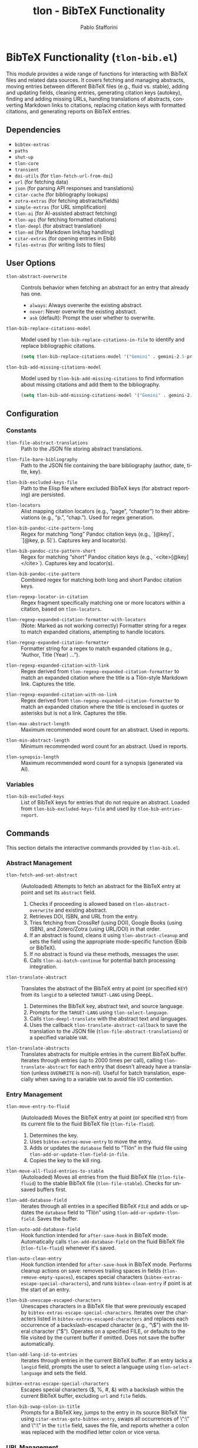 #+title: tlon - BibTeX Functionality
#+author: Pablo Stafforini
#+EXCLUDE_TAGS: noexport
#+language: en
#+options: ':t toc:nil author:t email:t num:t
#+startup: content
#+texinfo_header: @set MAINTAINERSITE @uref{https://github.com/tlon-team/tlon,maintainer webpage}
#+texinfo_header: @set MAINTAINER Pablo Stafforini
#+texinfo_header: @set MAINTAINEREMAIL @email{pablo@tlon.team}
#+texinfo_header: @set MAINTAINERCONTACT @uref{mailto:pablo@tlon.team,contact the maintainer}
#+texinfo: @insertcopying
* BibTeX Functionality (=tlon-bib.el=)
:PROPERTIES:
:CUSTOM_ID: h:tlon-bib
:END:

This module provides a wide range of functions for interacting with BibTeX files and related data sources. It covers fetching and managing abstracts, moving entries between different BibTeX files (e.g., fluid vs. stable), adding and updating fields, cleaning entries, generating citation keys (autokey), finding and adding missing URLs, handling translations of abstracts, converting Markdown links to citations, replacing citation keys with formatted citations, and generating reports on BibTeX entries.

** Dependencies
:PROPERTIES:
:CUSTOM_ID: h:tlon-bib-dependencies
:END:

+ =bibtex-extras=
+ =paths=
+ =shut-up=
+ =tlon-core=
+ =transient=
+ =doi-utils= (for ~tlon-fetch-url-from-doi~)
+ =url= (for fetching data)
+ =json= (for parsing API responses and translations)
+ =citar-cache= (for bibliography lookups)
+ =zotra-extras= (for fetching abstracts/fields)
+ =simple-extras= (for URL simplification)
+ =tlon-ai= (for AI-assisted abstract fetching)
+ =tlon-api= (for fetching formatted citations)
+ =tlon-deepl= (for abstract translation)
+ =tlon-md= (for Markdown link/tag handling)
+ =citar-extras= (for opening entries in Ebib)
+ =files-extras= (for writing lists to files)

** User Options
:PROPERTIES:
:CUSTOM_ID: h:tlon-bib-options
:END:

#+vindex: tlon-abstract-overwrite
+ ~tlon-abstract-overwrite~ :: Controls behavior when fetching an abstract for an entry that already has one.
  + =always=: Always overwrite the existing abstract.
  + =never=: Never overwrite the existing abstract.
  + =ask= (default): Prompt the user whether to overwrite.

#+vindex: tlon-bib-replace-citations-model
+ ~tlon-bib-replace-citations-model~ :: Model used by ~tlon-bib-replace-citations-in-file~ to identify and replace bibliographic citations.
  #+begin_src emacs-lisp
  (setq tlon-bib-replace-citations-model '("Gemini" . gemini-2.5-pro-preview-06-05))
  #+end_src

#+vindex: tlon-bib-add-missing-citations-model
+ ~tlon-bib-add-missing-citations-model~ :: Model used by ~tlon-bib-add-missing-citations~ to find information about missing citations and add them to the bibliography.
  #+begin_src emacs-lisp
  (setq tlon-bib-add-missing-citations-model '("Gemini" . gemini-2.5-pro-preview-06-05))
  #+end_src

** Configuration
:PROPERTIES:
:CUSTOM_ID: h:tlon-bib-config
:END:

*** Constants
:PROPERTIES:
:CUSTOM_ID: h:tlon-bib-constants
:END:

#+vindex: tlon-file-abstract-translations
+ ~tlon-file-abstract-translations~ :: Path to the JSON file storing abstract translations.
#+vindex: tlon-file-bare-bibliography
+ ~tlon-file-bare-bibliography~ :: Path to the JSON file containing the bare bibliography (author, date, title, key).
#+vindex: tlon-bib-excluded-keys-file
+ ~tlon-bib-excluded-keys-file~ :: Path to the Elisp file where excluded BibTeX keys (for abstract reporting) are persisted.
#+vindex: tlon-locators
+ ~tlon-locators~ :: Alist mapping citation locators (e.g., "page", "chapter") to their abbreviations (e.g., "p.", "chap."). Used for regex generation.
#+vindex: tlon-bib-pandoc-cite-pattern-long
+ ~tlon-bib-pandoc-cite-pattern-long~ :: Regex for matching "long" Pandoc citation keys (e.g., `[@key]`, `[@key, p. 5]`). Captures key and locator(s).
#+vindex: tlon-bib-pandoc-cite-pattern-short
+ ~tlon-bib-pandoc-cite-pattern-short~ :: Regex for matching "short" Pandoc citation keys (e.g., `<cite>[@key]</cite>`). Captures key and locator(s).
#+vindex: tlon-bib-pandoc-cite-pattern
+ ~tlon-bib-pandoc-cite-pattern~ :: Combined regex for matching both long and short Pandoc citation keys.
#+vindex: tlon-regexp-locator-in-citation
+ ~tlon-regexp-locator-in-citation~ :: Regex fragment specifically matching one or more locators within a citation, based on ~tlon-locators~.
#+vindex: tlon-regexp-expanded-citation-formatter-with-locators
+ ~tlon-regexp-expanded-citation-formatter-with-locators~ :: (Note: Marked as not working correctly) Formatter string for a regex to match expanded citations, attempting to handle locators.
#+vindex: tlon-regexp-expanded-citation-formatter
+ ~tlon-regexp-expanded-citation-formatter~ :: Formatter string for a regex to match expanded citations (e.g., "Author, Title (Year) ...").
#+vindex: tlon-regexp-expanded-citation-with-link
+ ~tlon-regexp-expanded-citation-with-link~ :: Regex derived from ~tlon-regexp-expanded-citation-formatter~ to match an expanded citation where the title is a Tlön-style Markdown link. Captures the title.
#+vindex: tlon-regexp-expanded-citation-with-no-link
+ ~tlon-regexp-expanded-citation-with-no-link~ :: Regex derived from ~tlon-regexp-expanded-citation-formatter~ to match an expanded citation where the title is enclosed in quotes or asterisks but is not a link. Captures the title.
#+vindex: tlon-max-abstract-length
+ ~tlon-max-abstract-length~ :: Maximum recommended word count for an abstract. Used in reports.
#+vindex: tlon-min-abstract-length
+ ~tlon-min-abstract-length~ :: Minimum recommended word count for an abstract. Used in reports.
#+vindex: tlon-synopsis-length
+ ~tlon-synopsis-length~ :: Maximum recommended word count for a synopsis (generated via AI).

*** Variables
:PROPERTIES:
:CUSTOM_ID: h:tlon-bib-variables
:END:

#+vindex: tlon-bib-excluded-keys
+ ~tlon-bib-excluded-keys~ :: List of BibTeX keys for entries that do not require an abstract. Loaded from ~tlon-bib-excluded-keys-file~ and used by ~tlon-bib-entries-report~.

** Commands
:PROPERTIES:
:CUSTOM_ID: h:tlon-bib-commands
:END:

This section details the interactive commands provided by =tlon-bib.el=.

*** Abstract Management
:PROPERTIES:
:CUSTOM_ID: h:tlon-bib-abstract-commands
:END:

#+findex: tlon-fetch-and-set-abstract
+ ~tlon-fetch-and-set-abstract~ :: (Autoloaded) Attempts to fetch an abstract for the BibTeX entry at point and set its =abstract= field.
  1. Checks if proceeding is allowed based on ~tlon-abstract-overwrite~ and existing abstract.
  2. Retrieves DOI, ISBN, and URL from the entry.
  3. Tries fetching from CrossRef (using DOI), Google Books (using ISBN), and Zotero/Zotra (using URL/DOI) in that order.
  4. If an abstract is found, cleans it using ~tlon-abstract-cleanup~ and sets the field using the appropriate mode-specific function (Ebib or BibTeX).
  5. If no abstract is found via these methods, messages the user.
  6. Calls ~tlon-ai-batch-continue~ for potential batch processing integration.

#+findex: tlon-translate-abstract
+ ~tlon-translate-abstract~ :: Translates the abstract of the BibTeX entry at point (or specified =KEY=) from its =langid= to a selected =TARGET-LANG= using DeepL.
  1. Determines the BibTeX key, abstract text, and source language.
  2. Prompts for the =TARGET-LANG= using ~tlon-select-language~.
  3. Calls ~tlon-deepl-translate~ with the abstract text and languages.
  4. Uses the callback ~tlon-translate-abstract-callback~ to save the translation to the JSON file (~tlon-file-abstract-translations~) or a specified variable =VAR=.

#+findex: tlon-translate-abstracts
+ ~tlon-translate-abstracts~ :: Translates abstracts for multiple entries in the current BibTeX buffer. Iterates through entries (up to 2000 times per call), calling ~tlon-translate-abstract~ for each entry that doesn't already have a translation (unless =OVERWRITE= is non-nil). Useful for batch translation, especially when saving to a variable =VAR= to avoid file I/O contention.

*** Entry Management
:PROPERTIES:
:CUSTOM_ID: h:tlon-bib-entry-commands
:END:

#+findex: tlon-move-entry-to-fluid
+ ~tlon-move-entry-to-fluid~ :: (Autoloaded) Moves the BibTeX entry at point (or specified =KEY=) from its current file to the fluid BibTeX file (~tlon-file-fluid~).
  1. Determines the key.
  2. Uses =bibtex-extras-move-entry= to move the entry.
  3. Adds or updates the =database= field to "Tlön" in the fluid file using ~tlon-add-or-update-tlon-field-in-file~.
  4. Copies the key to the kill ring.

#+findex: tlon-move-all-fluid-entries-to-stable
+ ~tlon-move-all-fluid-entries-to-stable~ :: (Autoloaded) Moves all entries from the fluid BibTeX file (~tlon-file-fluid~) to the stable BibTeX file (~tlon-file-stable~). Checks for unsaved buffers first.

#+findex: tlon-add-database-field
+ ~tlon-add-database-field~ :: Iterates through all entries in a specified BibTeX =FILE= and adds or updates the =database= field to "Tlön" using ~tlon-add-or-update-tlon-field~. Saves the buffer.

#+findex: tlon-auto-add-database-field
+ ~tlon-auto-add-database-field~ :: Hook function intended for =after-save-hook= in BibTeX mode. Automatically calls ~tlon-add-database-field~ on the fluid BibTeX file (~tlon-file-fluid~) whenever it's saved.

#+findex: tlon-auto-clean-entry
+ ~tlon-auto-clean-entry~ :: Hook function intended for =after-save-hook= in BibTeX mode. Performs cleanup actions on save: removes trailing spaces in fields (~tlon-remove-empty-spaces~), escapes special characters (~bibtex-extras-escape-special-characters~), and runs =bibtex-clean-entry= if point is at the start of an entry.

#+findex: tlon-bib-unescape-escaped-characters
+ ~tlon-bib-unescape-escaped-characters~ :: Unescapes characters in a BibTeX file that were previously escaped by ~bibtex-extras-escape-special-characters~. Iterates over the characters listed in ~bibtex-extras-escaped-characters~ and replaces each occurrence of a backslash-escaped character (e.g., "\$") with the literal character ("$"). Operates on a specified FILE, or defaults to the file visited by the current buffer if omitted. Does not save the buffer automatically.

#+findex: tlon-add-lang-id-to-entries
+ ~tlon-add-lang-id-to-entries~ :: Iterates through entries in the current BibTeX buffer. If an entry lacks a =langid= field, prompts the user to select a language using ~tlon-select-language~ and sets the field.

#+findex: bibtex-extras-escape-special-characters
+ ~bibtex-extras-escape-special-characters~ :: Escapes special characters ($, %, #, &) with a backslash within the current BibTeX buffer, excluding =url= and =file= fields.

#+findex: tlon-bib-swap-colon-in-title
+ ~tlon-bib-swap-colon-in-title~ :: Prompts for a BibTeX key, jumps to the entry in its source BibTeX file using =citar-extras-goto-bibtex-entry=, swaps all occurrences of \":\" and \"꞉\" in the =title= field, saves the file, and reports whether a colon was replaced with the modified letter colon or vice versa.

*** URL Management
:PROPERTIES:
:CUSTOM_ID: h:tlon-bib-url-commands
:END:

#+findex: tlon-prompt-to-add-missing-urls
+ ~tlon-prompt-to-add-missing-urls~ :: (Autoloaded) Finds URLs present in the current Markdown buffer but missing from the Tlön bibliography.
  1. Gets missing URLs using ~tlon-get-missing-urls~.
  2. Iterates through missing URLs, highlighting each one.
  3. Prompts the user ("Add? y/n") for each URL.
  4. Saves the URLs the user wants to add to the file specified by =zotra-extras-add-multiple-urls-from-file= using =files-extras-list-to-lines=.
  5. Messages the user about the saved file and the next step (using =zotra-extras-add-multiple-urls=).

#+findex: tlon-bib-populate-url-field
+ ~tlon-bib-populate-url-field~ :: Populates the =url= field for the BibTeX entry at point by constructing it from:
  1. Base URL: ~(tlon-repo-lookup :url :subproject "uqbar" :language LANG)~.
  2. Path: ~(tlon-lookup tlon-core-bare-dirs LANG "en" "articles")~.
  3. Slug: ~(simple-extras-slugify (ebib-extras-get-field "title"))~.
  Here, =LANG= is obtained as ~(tlon-lookup tlon-languages-properties :code :name (ebib-extras-get-field "langid"))~. If the entry already has a =url=, the command prompts to confirm overwriting before setting the new value.

#+findex: tlon-bib-populate-url-fields-in-language
+ ~tlon-bib-populate-url-fields-in-language~ :: Populates the =url= field for all BibTeX entries in the language of the entry at point.
  1. Determines =LANG= from the current entry’s =langid=.
  2. Builds the articles directory as:
     =(file-name-concat (tlon-repo-lookup :dir :subproject "uqbar" :language LANG)
                        (tlon-lookup tlon-core-bare-dirs LANG "en" "articles"))=.
  3. Collects all Markdown files in that directory with ~tlon-yaml-get-filenames-in-dir~ and reads their =key= via ~(tlon-yaml-get-key "key" FILE)~.
  4. For each collected BibTeX key whose =url= field is empty or missing, jumps to the entry and calls ~tlon-bib-populate-url-field~.

*** Translation Entry Creation
:PROPERTIES:
:CUSTOM_ID: h:tlon-bib-translation-entry-commands
:END:

#+findex: tlon-create-bibtex-translation
+ ~tlon-create-bibtex-translation~ :: (Autoloaded) Creates a new BibTeX entry representing a translation of the entry currently open in =ebib-entry-mode=.
  1. Prompts for the target language using ~tlon-select-language~.
  2. Gathers fields from the original entry (=translation= (original key), =type=, =author=, =database=).
  3. Prompts for the new =title= and =translator=.
  4. Sets the =langid= based on the selected language and =date= to the current year.
  5. Switches to the translations BibTeX database (database 3).
  6. Creates a new entry (=ebib-add-entry=).
  7. Sets the gathered/prompted fields in the new entry.
  8. Generates a citation key for the new entry (=ebib-generate-autokey=).

#+findex: tlon-bib-create-translations-from-dir
+ ~tlon-bib-create-translations-from-dir~ :: Iterates over all Markdown files
  in the directory at point. For each file, reads its YAML =original_key=,
  jumps to the corresponding BibTeX entry, and calls
  ~tlon-create-bibtex-translation~.

*** Citation Conversion and Replacement
:PROPERTIES:
:CUSTOM_ID: h:tlon-bib-citation-commands
:END:

#+findex: tlon-convert-links-to-cite
+ ~tlon-convert-links-to-cite~ :: (Autoloaded) Iterates through standard Markdown links in the current buffer. If a link's URL matches a =url= field in the Tlön bibliography (found via ~tlon-bibliography-lookup~), prompts the user to convert the link to a =<Cite>= tag using the corresponding BibTeX key.

#+findex: tlon-convert-bibliography-to-cite
+ ~tlon-convert-bibliography-to-cite~ :: (Autoloaded) Converts plain text bibliography entries (matching ~tlon-regexp-expanded-citation-with-link~ or ~tlon-regexp-expanded-citation-with-no-link~) within the current region/buffer into =<Cite>= tags. Looks up the BibTeX key based on the =title= using ~tlon-bibliography-lookup~. Assumes one work per line and no locators.

#+findex: tlon-bib-replace-keys-with-citations
+ ~tlon-bib-replace-keys-with-citations~ :: Replaces all =<Cite key="..." ...>= tags in a =FILE= (or current buffer) with formatted citations retrieved from the Tlön API.
  1. Calls ~tlon-bib-do-replace-keys-with-citations~.
  2. Optionally takes an =AUDIO= flag. If non-nil, requests audio-specific citation styles ('short-audio', 'long-audio') from the API. Otherwise, requests 'short' or 'long' based on the =length= attribute in the =<Cite>= tag.

#+findex: tlon-bib-replace-keys-with-citations-in-dir
+ ~tlon-bib-replace-keys-with-citations-in-dir~ :: Recursively applies ~tlon-bib-replace-keys-with-citations~ to all Markdown files in the current directory. Takes optional =AUDIO= flag.

*** Reporting and Field Finding
:PROPERTIES:
:CUSTOM_ID: h:tlon-bib-report-commands
:END:

#+findex: tlon-bib-entries-report
+ ~tlon-bib-entries-report~ :: (Autoloaded) Generates a report buffer listing BibTeX entries in the current buffer that:
  - Have no abstract (excluding those in ~tlon-bib-excluded-keys~ or with a =crossref= field).
  - Have abstracts longer than ~tlon-max-abstract-length~ words.
  - Have abstracts shorter than ~tlon-min-abstract-length~ words.
  - Have abstracts with fewer than 10 words.
  Filters out entries that are translations (have a =translation= field) using ~tlon-bibt-remove-translated-entries~.

#+findex: tlon-bib-add-to-excluded-keys
+ ~tlon-bib-add-to-excluded-keys~ :: Adds one or more BibTeX keys (provided as a space-separated string) to the ~tlon-bib-excluded-keys~ list and saves the list to ~tlon-bib-excluded-keys-file~.

#+findex: tlon-bib-find-next-entry-with-missing-field
+ ~tlon-bib-find-next-entry-with-missing-field~ :: Moves point to the next BibTeX entry in the buffer that is missing a specified =FIELD= (prompting for the field name with completion). Skips entries that have a =crossref= field.

#+findex: tlon-bib-check-bibkeys
+ ~tlon-bib-check-bibkeys~ :: (Autoloaded) Checks if all BibTeX keys inside =<Cite>= tags in the current buffer, a specified =FILE=, or an active region are valid. A key is considered valid if it can be found in the bibliography using ~tlon-bibliography-lookup~. It reports any invalid keys found, or confirms that all keys are valid.

*** Transient Menu
:PROPERTIES:
:CUSTOM_ID: h:tlon-bib-menu-cmd
:END:
#+findex: tlon-bib-menu
The command ~tlon-bib-menu~ (Autoloaded) activates a =transient= menu interface for BibTeX-related operations.

It provides the following groups and commands:
+ *Markdown*:
  + *URLs missing from database*:
    + =f= :: Find in file (~tlon-prompt-to-add-missing-urls~)
    + =z= :: Add with Zotra (=zotra-extras-add-multiple-urls=)
  + *Convert to `Cite`*:
    + =b= :: Convert bibliography (~tlon-convert-bibliography-to-cite~)
    + =l= :: Convert links (~tlon-convert-links-to-cite~)
  + *Check*:
    + =v= :: Check BibTeX keys (~tlon-bib-check-bibkeys~)
+ *Ebib*:
  + =a= :: Fetch abstract (~tlon-fetch-and-set-abstract~)
  + =c= :: Create translation entry (~tlon-create-bibtex-translation~)
+ *BibTeX*:
  + *Report*:
    + =r r= :: Generate report (~tlon-bib-entries-report~)
    + =r x= :: Add key to exclude from report (~tlon-bib-add-to-excluded-keys~)
  + *Move*:
    + =t= :: Move this entry to Tlön database (~tlon-move-entry-to-fluid~)
    + =s= :: Move all entries to stable (~tlon-move-all-fluid-entries-to-stable~)
+ *AI*:
  + *Bibliography*:
    + =C= :: Replace citations with AI agent (~tlon-bib-replace-citations-in-file~)
    + =A= :: Add missing citations to BibTeX (~tlon-bib-add-missing-citations~)
  + *Models*:
    + =m -C= :: Replace citations (~tlon-bib-infix-select-replace-citations-model~)
    + =m -A= :: Add missing citations (~tlon-bib-infix-select-add-missing-citations-model~)

** Internal Functions and Variables
:PROPERTIES:
:CUSTOM_ID: h:tlon-bib-internals
:END:

This section lists non-interactive functions and variables used internally or potentially useful for advanced customization.

*** Abstract Fetching Helpers
:PROPERTIES:
:CUSTOM_ID: h:tlon-bib-abstract-internals
:END:

#+findex: tlon-fetch-abstract-with-zotra
+ ~tlon-fetch-abstract-with-zotra~ :: Attempts to fetch the abstract using =zotra-extras-fetch-field= for a given =URL= or =DOI=. Tries both the original URL and the resolved URL from the DOI (via ~tlon-fetch-url-from-doi~). Handles PDF URLs and timeouts.
#+findex: tlon-fetch-url-from-doi
+ ~tlon-fetch-url-from-doi~ :: Fetches the final redirected URL for a given =DOI= using =curl -ILs=.
#+findex: tlon-fetch-abstract-from-crossref
+ ~tlon-fetch-abstract-from-crossref~ :: Fetches abstract data from the CrossRef API using a =DOI=. Parses the JSON response.
#+findex: tlon-fetch-abstract-from-google-books
+ ~tlon-fetch-abstract-from-google-books~ :: Fetches abstract (description) data from the Google Books API using an =ISBN=. Parses the JSON response. Includes a 5-second timeout.
#+findex: tlon-abstract-may-proceed-p
+ ~tlon-abstract-may-proceed-p~ :: Checks if the abstract fetching/setting process should proceed based on the current mode, the value of ~tlon-abstract-overwrite~, and whether an abstract already exists. Prompts the user if =tlon-abstract-overwrite= is 'ask.
#+findex: tlon-fetch-field-with-zotra
+ ~tlon-fetch-field-with-zotra~ :: Wrapper around =zotra-extras-fetch-field=, potentially fetching the ID/URL first using =ebib-extras-get-or-fetch-id-or-url=.
#+findex: tlon-abstract-cleanup
+ ~tlon-abstract-cleanup~ :: Cleans up a raw abstract string by removing XML/HTML tags, specific LaTeX tags, leading "summary" or "abstract" words, and ensuring it ends with a period.

*** Entry Management Helpers
:PROPERTIES:
:CUSTOM_ID: h:tlon-bib-entry-internals
:END:

#+findex: tlon-add-or-update-tlon-field
+ ~tlon-add-or-update-tlon-field~ :: Uses =bibtex-extras-add-or-update-field= to set the =database= field to "Tlön" in the current entry.
#+findex: tlon-add-or-update-tlon-field-in-file
+ ~tlon-add-or-update-tlon-field-in-file~ :: Finds the entry with =KEY= in =FILE= and calls ~tlon-add-or-update-tlon-field~ on it. Saves the buffer.
#+findex: tlon-remove-empty-spaces
+ ~tlon-remove-empty-spaces~ :: Removes spaces immediately preceding a closing brace =}= within BibTeX fields in the current buffer.

*** Autokey Generation
:PROPERTIES:
:CUSTOM_ID: h:tlon-bib-autokey-internals
:END:
These functions customize the BibTeX autokey generation process, likely used as replacements or advice for standard =bibtex-generate-autokey= behavior.

#+findex: tlon-generate-autokey
+ ~tlon-generate-autokey~ :: Generates a BibTeX key based on =AUTHOR=, =YEAR=, and =TITLE= strings, following customizable BibTeX autokey settings (separators, lengths, etc.). Calls helper functions ~tlon-autokey-get-names~, ~tlon-autokey-get-year~, ~tlon-autokey-get-title~.
#+findex: tlon-autokey-get-names
+ ~tlon-autokey-get-names~ :: Formats the author =NAME= string according to BibTeX autokey settings (number of names, separator, handling "and").
#+findex: tlon-autokey-get-year
+ ~tlon-autokey-get-year~ :: Extracts the relevant part of the =YEAR= string based on =bibtex-autokey-year-length=.
#+findex: tlon-autokey-get-title
+ ~tlon-autokey-get-title~ :: Formats the =TITLE= string according to BibTeX autokey settings (number of words, ignored words, separator, handling terminators).

*** URL and Bibliography Helpers
:PROPERTIES:
:CUSTOM_ID: h:tlon-bib-url-bib-internals
:END:

#+findex: tlon-get-missing-urls
+ ~tlon-get-missing-urls~ :: Finds URLs present in a =FILE= (using ~tlon-get-urls-in-file~) but not found in the =url= field of any entry in the Tlön bibliography (using ~tlon-get-field-in-bibliography~). Uses simplified URLs for comparison.
#+findex: tlon-get-urls-in-file
+ ~tlon-get-urls-in-file~ :: Extracts all unique URLs found within Markdown links (=markdown-regex-link-inline=) in a =FILE= (or current buffer). Uses =ffap-url-p= for validation.
#+findex: tlon-bibliography-lookup
+ ~tlon-bibliography-lookup~ :: Searches the cached Tlön bibliography (=citar-cache--bibliographies=) for an entry where =FIELD= matches =VALUE= (optionally as a substring). Returns the value of =ASSOC-FIELD= for the matching entry.
#+findex: tlon-get-field-in-bibliography
+ ~tlon-get-field-in-bibliography~ :: Returns a list of all values for a specific =FIELD= found across all entries in the cached Tlön bibliography.
+#+findex: tlon-bib-get-keys-in-file
+ ~tlon-bib-get-keys-in-file~ :: Returns a list of all BibTeX keys found in the specified =FILE= by accessing the citar cache. Ensures the file is cached if not already present.

*** Citation Replacement Helpers
:PROPERTIES:
:CUSTOM_ID: h:tlon-bib-citation-internals
:END:

#+findex: tlon-bib-do-replace-keys-with-citations
+ ~tlon-bib-do-replace-keys-with-citations~ :: The core logic for replacing =<Cite>= tags. Iterates through tags, extracts the key and length attribute, determines the required CSL style (based on length and optional =AUDIO= flag), fetches the formatted citation from the API using ~tlon-api-get-citation~, and replaces the tag with the result.

*** Abstract Translation Helpers
:PROPERTIES:
:CUSTOM_ID: h:tlon-bib-translation-internals
:END:

#+findex: tlon-read-abstract-translations
+ ~tlon-read-abstract-translations~ :: Reads and parses the JSON data from ~tlon-file-abstract-translations~ using ~tlon-read-json~.
#+findex: tlon-write-abstract-translations
+ ~tlon-write-abstract-translations~ :: Writes the provided =DATA= (alist) to ~tlon-file-abstract-translations~ using ~tlon-write-data~.
#+findex: tlon-add-abstract-translation
+ ~tlon-add-abstract-translation~ :: Adds or updates a =TRANSLATION= for a given =KEY= and =TARGET-LANG= in the abstract translations =DATA= (read from file or passed as =VAR=). Handles existing entries and overwriting based on the =OVERWRITE= flag. Writes back to file or updates the variable.
#+findex: tlon-get-abstract-translation
+ ~tlon-get-abstract-translation~ :: Retrieves the translated abstract for a specific =BIBKEY= and language =CODE= from the JSON file defined by ~tlon-file-abstract-translations~. Returns the translation string or nil if not found.
#+findex: tlon-translate-abstract-callback
+ ~tlon-translate-abstract-callback~ :: Callback function used by ~tlon-translate-abstract~. Takes the DeepL translation result, the =KEY=, =TARGET-LANG=, and optional =OVERWRITE= and =VAR= flags, and calls ~tlon-add-abstract-translation~ to save the result.

*** Reporting Helpers
:PROPERTIES:
:CUSTOM_ID: h:tlon-bib-report-internals
:END:

#+findex: tlon-bib-load-excluded-keys
+ ~tlon-bib-load-excluded-keys~ :: Loads the list of excluded keys from ~tlon-bib-excluded-keys-file~ into the ~tlon-bib-excluded-keys~ variable.
#+findex: tlon-bib-save-excluded-keys
+ ~tlon-bib-save-excluded-keys~ :: Saves the current value of ~tlon-bib-excluded-keys~ back to ~tlon-bib-excluded-keys-file~.
#+findex: tlon-bibt-remove-translated-entries
+ ~tlon-bibt-remove-translated-entries~ :: Filters a =LIST= of BibTeX keys, removing any key that corresponds to an entry having a =translation= field (checked by temporarily opening the entry in Ebib).

*** Miscellaneous Helpers
:PROPERTIES:
:CUSTOM_ID: h:tlon-bib-misc-internals
:END:
#+findex: tlon-bib-add-multiple-urls-from-file
+ ~tlon-bib-add-multiple-urls-from-file~ :: Reads a =FILE= containing a list of URLs (one per line), filters out URLs already present in the bibliography, and then calls =zotra-extras-add-multiple-urls= to add the missing ones to ~tlon-file-fluid~.

*** AI-Powered Bibliography Tools
:PROPERTIES:
:CUSTOM_ID: h:tlon-bib-ai-bib-commands
:END:
These commands leverage AI to perform advanced bibliographic tasks.

#+findex: tlon-bib-replace-citations-in-file
+ ~tlon-bib-replace-citations-in-file~ :: (Autoloaded) Uses an AI agent to find and replace all bibliographic citations in a user-specified file with structured =<Cite>= tags. The AI is equipped with tools to read the file, search the bibliography, research citations online, and edit the file. Unfound citations are marked with `{!` and `!}`.

#+findex: tlon-bib-add-missing-citations
+ ~tlon-bib-add-missing-citations~ :: (Autoloaded) A companion to the above command. It instructs an AI agent to process a file or region, find all citations marked as missing (`{!...}`), use search tools to find an identifier (URL, DOI, etc.), and add a corresponding entry to the fluid bibliography file using the =add_bib_entry= tool. It then replaces the marked citation with a proper =<Cite>= tag.

*** Field Modification Advice
:PROPERTIES:
:CUSTOM_ID: h:tlon-bib-advice-internals
:END:

#+findex: tlon-bib-field-modified
+ ~tlon-bib-field-modified~ :: Central function called when a BibTeX field is modified. Currently, if the modified =FIELD= is "abstract", it triggers DeepL translation via ~tlon-translate-abstract~.
#+findex: tlon-bib-remove-braces
+ ~tlon-bib-remove-braces~ :: Removes curly braces ={} = from a =STRING=. Used before sending abstract text to DeepL.
#+findex: tlon-bib-bibtex-set-field-advice
+ ~tlon-bib-bibtex-set-field-advice~ :: :around advice for =bibtex-set-field=. Calls the original function and then calls ~tlon-bib-field-modified~ with the field name, value, and entry key.
#+findex: tlon-bib-ebib-set-field-advice
+ ~tlon-bib-ebib-set-field-advice~ :: :around advice for =ebib-set-field-value=. Calls the original function and then calls ~tlon-bib-field-modified~ with the field name, value, and entry key.

